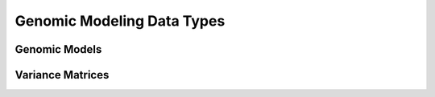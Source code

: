 Genomic Modeling Data Types
###########################

Genomic Models
**************

Variance Matrices
*****************
